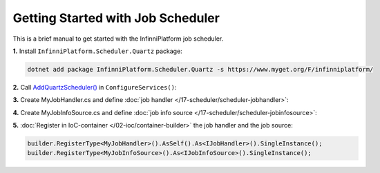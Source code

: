 Getting Started with Job Scheduler
==================================

This is a brief manual to get started with the InfinniPlatform job scheduler.

**1.** Install ``InfinniPlatform.Scheduler.Quartz`` package:

.. code-block:: bash

    dotnet add package InfinniPlatform.Scheduler.Quartz -s https://www.myget.org/F/infinniplatform/

**2.** Call `AddQuartzScheduler()`_ in ``ConfigureServices()``:

.. code-block:: csharp
   :emphasize-lines: 11

    using System;

    using InfinniPlatform.AspNetCore;

    using Microsoft.Extensions.DependencyInjection;

    public class Startup
    {
        public IServiceProvider ConfigureServices(IServiceCollection services)
        {
            services.AddQuartzScheduler();

            // ...

            return services.BuildProvider();
        }

        // ...
    }

**3.** Create MyJobHandler.cs and define :doc:`job handler </17-scheduler/scheduler-jobhandler>`:

.. code-block:: csharp
   :caption: MyJobHandler.cs

    class MyJobHandler : IJobHandler
    {
        public async Task Handle(IJobInfo jobInfo, IJobHandlerContext context)
        {
            await Console.Out.WriteLineAsync($"Greetings from {nameof(MyJobHandler)}!");
        }
    }

**4.** Create MyJobInfoSource.cs and define :doc:`job info source </17-scheduler/scheduler-jobinfosource>`:

.. code-block:: js
   :caption: MyJobInfoSource.cs

    class MyJobInfoSource : IJobInfoSource
    {
        public Task<IEnumerable<IJobInfo>> GetJobs(IJobInfoFactory factory)
        {
            var jobs = new[]
                       {
                           // Job will be handled every 5 seconds
                           factory.CreateJobInfo<MyJobHandler>("MyJob",
                               b => b.CronExpression(e => e.Seconds(i => i.Each(0, 5))))
                       };

            return Task.FromResult<IEnumerable<IJobInfo>>(jobs);
        }
    }

**5.** :doc:`Register in IoC-container </02-ioc/container-builder>` the job handler and the job source:

.. code-block:: csharp

    builder.RegisterType<MyJobHandler>().AsSelf().As<IJobHandler>().SingleInstance();
    builder.RegisterType<MyJobInfoSource>().As<IJobInfoSource>().SingleInstance();


.. _`AddQuartzScheduler()`: ../api/reference/InfinniPlatform.AspNetCore.QuartzSchedulerExtensions.html#InfinniPlatform_AspNetCore_QuartzSchedulerExtensions_AddQuartzScheduler_IServiceCollection_
